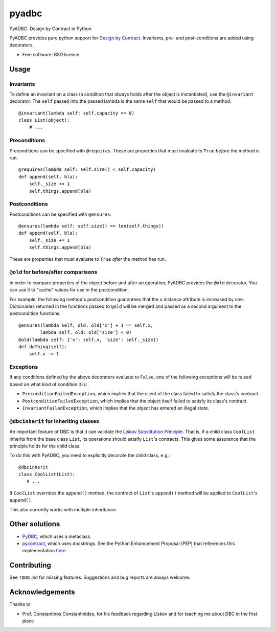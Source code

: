 ===============================
pyadbc
===============================

.. image:: https://badge.fury.io/py/pyadbc.png
    :target: http://badge.fury.io/py/pyadbc
    
.. image:: https://travis-ci.org/tarmstrong/pyadbc.png?branch=master
        :target: https://travis-ci.org/tarmstrong/pyadbc

.. image:: https://pypip.in/d/pyadbc/badge.png
        :target: https://crate.io/packages/pyadbc?version=latest


PyADBC: Design by Contract in Python


PyADBC provides pure python support for `Design by
Contract <https://en.wikipedia.org/wiki/Design_by_contract>`__.
Invariants, pre- and post-conditions are added using decorators.

* Free software: BSD license

Usage
-----

Invariants
~~~~~~~~~~

To define an invariant on a class (a condition that always holds after
the object is instantiated), use the ``@invariant`` decorator. The
``self`` passed into the passed lambda is the same ``self`` that would
be passed to a method.

::

    @invariant(lambda self: self.capacity >= 0)
    class List(object):
        # ...

Preconditions
~~~~~~~~~~~~~

Preconditions can be specified with ``@requires``. These are properties
that must evaluate to ``True`` *before* the method is run.

::

    @requires(lambda self: self.size() < self.capacity)
    def append(self, bla):
        self._size += 1
        self.things.append(bla)

Postconditions
~~~~~~~~~~~~~~

Postconditions can be specified with ``@ensures``:

::

    @ensures(lambda self: self.size() == len(self.things))
    def append(self, bla):
        self._size += 1
        self.things.append(bla)

These are properties that must evaluate to ``True`` *after* the method
has run.

``@old`` for before/after comparisons
~~~~~~~~~~~~~~~~~~~~~~~~~~~~~~~~~~~~~

In order to compare properties of the object before and after an
operation, PyADBC provides the ``@old`` decorator. You can use it to
"cache" values for use in the postcondition.

For example, the following method's postcondition guarantees that the
``x`` instance attribute is increased by one. Dictionaries returned in
the functions passed to ``@old`` will be merged and passed as a second
argument to the postcondition functions.

::

    @ensures(lambda self, old: old['x'] + 1 == self.x,
            lambda self, old: old['size'] < 0)
    @old(lambda self: {'x': self.x, 'size': self._size})
    def doThing(self):
        self.x -= 1

Exceptions
~~~~~~~~~~

If any conditions defined by the above decorators evaluate to ``False``,
one of the following exceptions will be raised based on what kind of
condition it is:

-  ``PreconditionFailedException``, which implies that the client of the
   class failed to satisfy the class's contract.
-  ``PostconditionFailedException``, which implies that the object
   itself failed to satisfy its class's contract.
-  ``InvariantFailedException``, which implies that the object has
   entered an illegal state.

``@dbcinherit`` for inheriting classes
~~~~~~~~~~~~~~~~~~~~~~~~~~~~~~~~~~~~~~

An important feature of DBC is that it can validate the `Liskov
Substitution
Principle <https://en.wikipedia.org/wiki/Liskov_substitution_principle>`__.
That is, if a child class ``CoolList`` inherits from the base class
``List``, its operations should satsify ``List``'s contracts. This gives
some assurance that the principle holds for the child class.

To do this with PyADBC, you need to explicitly decorate the child class,
e.g.:

::

    @dbcinherit
    class CoolList(List):
       # ...

If ``CoolList`` overrides the ``append()`` method, the contract of
``List``'s ``append()`` method will be applied to ``CoolList``'s
``append()``.

This also currently works with multiple inheritance.

Other solutions
---------------

-  `PyDBC <http://www.nongnu.org/pydbc/>`__, which uses a metaclass.
-  `pycontract <http://www.wayforward.net/pycontract/>`__, which uses
   docstrings. See the Python Enhancement Proposal (PEP) that references
   this implementation
   `here <http://www.python.org/dev/peps/pep-0316/>`__.

Contributing
------------

See ``TODO.md`` for missing features. Suggestions and bug reports are
always welcome.

Acknowledgements
----------------

Thanks to

-  Prof. Constantinos Constantinides, for his feedback regarding Liskov
   and for teaching me about DBC in the first place

